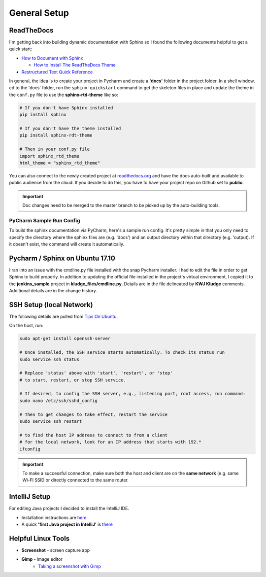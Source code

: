 General Setup
=============

ReadTheDocs
-----------
I'm getting back into building dynamic documentation with Sphinx so I found the following documents
helpful to get a quick start:

* `How to Document with Sphinx <https://www.ibm.com/developerworks/library/os-sphinx-documentation/index.html>`_

  * `How to Install The ReadTheDocs Theme <https://github.com/rtfd/sphinx_rtd_theme>`_

* `Restructured Text Quick Reference <https://thomas-cokelaer.info/tutorials/sphinx/rest_syntax.html>`_

In general, the idea is to create your project in Pycharm and create a **'docs'** folder in the project folder.
In a shell window, cd to the 'docs' folder, run the ``sphinx-quickstart`` command to get the skeleton files in place and update
the theme in the ``conf.py`` file to use the **sphinx-rtd-theme** like so:

.. code-block:: python

   # If you don't have Sphinx installed
   pip install sphinx

   # If you don't have the theme installed
   pip install sphinx-rdt-theme

   # Then in your conf.py file
   import sphinx_rtd_theme
   html_theme = "sphinx_rtd_theme"

You can also connect to the newly created project at `readthedocs.org <https://readthedocs.org>`_ and have the
docs auto-built and available to public audience from the cloud. If you decide to do
this, you have to have your project repo on Github set to **public**.

.. important::
   Doc changes need to be merged to the master branch to be picked up by the
   auto-building tools.


PyCharm Sample Run Config
~~~~~~~~~~~~~~~~~~~~~~~~~
To build the sphinx documentation via PyCharm, here's a sample run config. It's pretty
simple in that you only need to specify the directory where the sphinx files are
(e.g. 'docs') and an output directory within that directory (e.g. 'output). If
it doesn't exist, the command will create it automatically.

.. image:: images/pycharm_sphinx_run_config.png
   :align: center

Pycharm / Sphinx on Ubuntu 17.10
--------------------------------
I ran into an issue with the cmdline.py file installed with the snap Pycharm installer. I had to
edit the file in order to get Sphinx to build properly. In addition to updating the official file
installed in the project's virtual environment, I copied it to the **jenkins_sample** project
in **kludge_files/cmdline.py**. Details are in the file delineated by **KWJ Kludge** comments.
Additional details are in the change history.

SSH Setup (local Network)
-------------------------
The following details are pulled from `Tips On Ubuntu
<http://tipsonubuntu.com/2017/10/28/quick-tip-enable-ssh-service-ubuntu-17-10/>`_.

On the host, run:

.. code-block:: bash

   sudo apt-get install openssh-server

   # Once installed, the SSH service starts automatically. To check its status run
   sudo service ssh status

   # Replace 'status' above with 'start', 'restart', or 'stop'
   # to start, restart, or stop SSH service.

   # If desired, to config the SSH server, e.g., listening port, root access, run command:
   sudo nano /etc/ssh/sshd_config

   # Then to get changes to take effect, restart the service
   sudo service ssh restart

   # to find the host IP address to connect to from a client
   # for the local network, look for an IP address that starts with 192.*
   ifconfig

.. important::
   To make a successful connection, make sure both the host and client are on the
   **same network** (e.g. same Wi-FI SSID or directly connected to the same router.

IntelliJ Setup
--------------
For editing Java projects I decided to install the IntelliJ IDE.

* Installation instructions are `here <https://www.jetbrains.com/help/idea/install-and-set-up-intellij-idea.html>`_
* A quick **'first Java project in IntelliJ'** is `there
  <https://www.jetbrains.com/help/idea/creating-running-and-packaging-your-first-java-application.html#create_project>`_

Helpful Linux Tools
-------------------
* **Screenshot** - screen capture app
* **Gimp** - image editor
   * `Taking a screenshot with Gimp <http://openoffice.blogs.com/openoffice/2010/01/taking-a-screen-shot-using-gimp.html>`_








